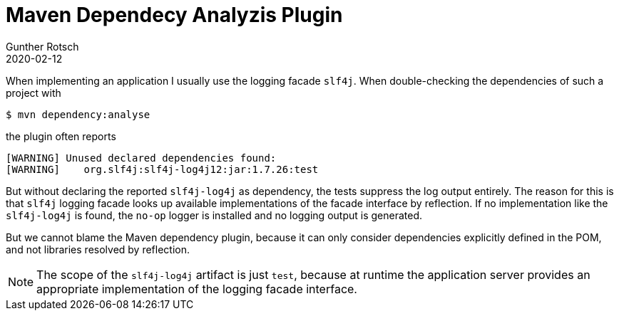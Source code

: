 = Maven Dependecy Analyzis Plugin
Gunther Rotsch
2020-02-12
:jbake-type: post
:jbake-tags: maven, dependency, plugin
:jbake-status: published
:jbake-summary:  Note on usage of Maven's dependency plugin for analyzing project dependencies.

When implementing an application I usually use the logging facade `slf4j`. When
double-checking the dependencies of such a project with

```
$ mvn dependency:analyse
```

the plugin often reports

```
[WARNING] Unused declared dependencies found:
[WARNING]    org.slf4j:slf4j-log4j12:jar:1.7.26:test
```

But without declaring the reported `slf4j-log4j` as dependency, the tests
suppress the log output entirely. The reason for this is that `slf4j` logging
facade looks up available implementations of the facade interface by reflection.
If no implementation like the `slf4j-log4j` is found, the `no-op` logger is
installed and no logging output is generated.

But we cannot blame the Maven dependency plugin, because it can only consider
dependencies explicitly defined in the POM, and not libraries resolved by
reflection.

[NOTE]
The scope of the `slf4j-log4j` artifact is just `test`, because at runtime the
application server provides an appropriate implementation of the logging facade
interface.
